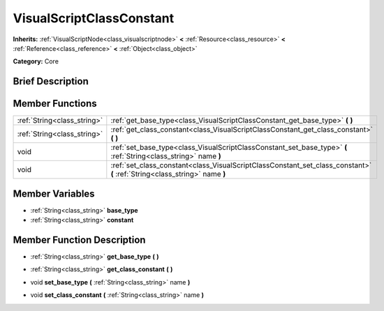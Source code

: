 .. Generated automatically by doc/tools/makerst.py in Godot's source tree.
.. DO NOT EDIT THIS FILE, but the VisualScriptClassConstant.xml source instead.
.. The source is found in doc/classes or modules/<name>/doc_classes.

.. _class_VisualScriptClassConstant:

VisualScriptClassConstant
=========================

**Inherits:** :ref:`VisualScriptNode<class_visualscriptnode>` **<** :ref:`Resource<class_resource>` **<** :ref:`Reference<class_reference>` **<** :ref:`Object<class_object>`

**Category:** Core

Brief Description
-----------------



Member Functions
----------------

+------------------------------+------------------------------------------------------------------------------------------------------------------------------+
| :ref:`String<class_string>`  | :ref:`get_base_type<class_VisualScriptClassConstant_get_base_type>`  **(** **)**                                             |
+------------------------------+------------------------------------------------------------------------------------------------------------------------------+
| :ref:`String<class_string>`  | :ref:`get_class_constant<class_VisualScriptClassConstant_get_class_constant>`  **(** **)**                                   |
+------------------------------+------------------------------------------------------------------------------------------------------------------------------+
| void                         | :ref:`set_base_type<class_VisualScriptClassConstant_set_base_type>`  **(** :ref:`String<class_string>` name  **)**           |
+------------------------------+------------------------------------------------------------------------------------------------------------------------------+
| void                         | :ref:`set_class_constant<class_VisualScriptClassConstant_set_class_constant>`  **(** :ref:`String<class_string>` name  **)** |
+------------------------------+------------------------------------------------------------------------------------------------------------------------------+

Member Variables
----------------

- :ref:`String<class_string>` **base_type**
- :ref:`String<class_string>` **constant**

Member Function Description
---------------------------

.. _class_VisualScriptClassConstant_get_base_type:

- :ref:`String<class_string>`  **get_base_type**  **(** **)**

.. _class_VisualScriptClassConstant_get_class_constant:

- :ref:`String<class_string>`  **get_class_constant**  **(** **)**

.. _class_VisualScriptClassConstant_set_base_type:

- void  **set_base_type**  **(** :ref:`String<class_string>` name  **)**

.. _class_VisualScriptClassConstant_set_class_constant:

- void  **set_class_constant**  **(** :ref:`String<class_string>` name  **)**


